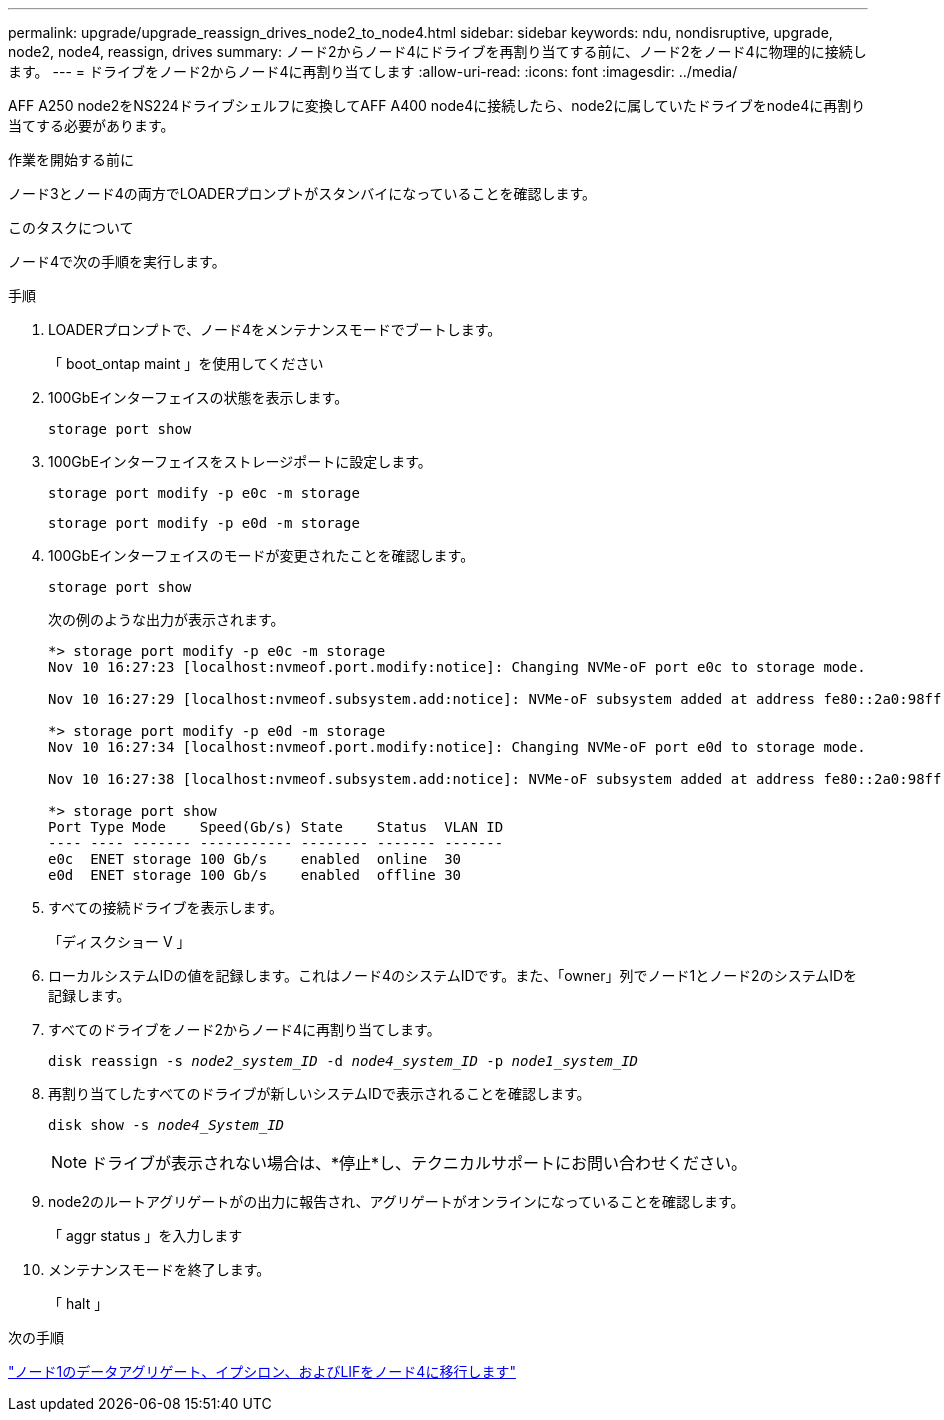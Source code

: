 ---
permalink: upgrade/upgrade_reassign_drives_node2_to_node4.html 
sidebar: sidebar 
keywords: ndu, nondisruptive, upgrade, node2, node4, reassign, drives 
summary: ノード2からノード4にドライブを再割り当てする前に、ノード2をノード4に物理的に接続します。 
---
= ドライブをノード2からノード4に再割り当てします
:allow-uri-read: 
:icons: font
:imagesdir: ../media/


[role="lead"]
AFF A250 node2をNS224ドライブシェルフに変換してAFF A400 node4に接続したら、node2に属していたドライブをnode4に再割り当てする必要があります。

.作業を開始する前に
ノード3とノード4の両方でLOADERプロンプトがスタンバイになっていることを確認します。

.このタスクについて
ノード4で次の手順を実行します。

.手順
. LOADERプロンプトで、ノード4をメンテナンスモードでブートします。
+
「 boot_ontap maint 」を使用してください

. 100GbEインターフェイスの状態を表示します。
+
`storage port show`

. 100GbEインターフェイスをストレージポートに設定します。
+
`storage port modify -p e0c -m storage`

+
`storage port modify -p e0d -m storage`

. 100GbEインターフェイスのモードが変更されたことを確認します。
+
`storage port show`

+
次の例のような出力が表示されます。

+
[listing]
----
*> storage port modify -p e0c -m storage
Nov 10 16:27:23 [localhost:nvmeof.port.modify:notice]: Changing NVMe-oF port e0c to storage mode.

Nov 10 16:27:29 [localhost:nvmeof.subsystem.add:notice]: NVMe-oF subsystem added at address fe80::2a0:98ff:fefa:8885.

*> storage port modify -p e0d -m storage
Nov 10 16:27:34 [localhost:nvmeof.port.modify:notice]: Changing NVMe-oF port e0d to storage mode.

Nov 10 16:27:38 [localhost:nvmeof.subsystem.add:notice]: NVMe-oF subsystem added at address fe80::2a0:98ff:fefa:8886.

*> storage port show
Port Type Mode    Speed(Gb/s) State    Status  VLAN ID
---- ---- ------- ----------- -------- ------- -------
e0c  ENET storage 100 Gb/s    enabled  online  30
e0d  ENET storage 100 Gb/s    enabled  offline 30
----
. すべての接続ドライブを表示します。
+
「ディスクショー V 」

. ローカルシステムIDの値を記録します。これはノード4のシステムIDです。また、「owner」列でノード1とノード2のシステムIDを記録します。
. すべてのドライブをノード2からノード4に再割り当てします。
+
`disk reassign -s _node2_system_ID_ -d _node4_system_ID_ -p _node1_system_ID_`

. 再割り当てしたすべてのドライブが新しいシステムIDで表示されることを確認します。
+
`disk show -s _node4_System_ID_`

+

NOTE: ドライブが表示されない場合は、*停止*し、テクニカルサポートにお問い合わせください。

. node2のルートアグリゲートがの出力に報告され、アグリゲートがオンラインになっていることを確認します。
+
「 aggr status 」を入力します

. メンテナンスモードを終了します。
+
「 halt 」



.次の手順
link:upgrade_migrate_aggregates_epsilon_lifs_node1_to_node4.html["ノード1のデータアグリゲート、イプシロン、およびLIFをノード4に移行します"]
